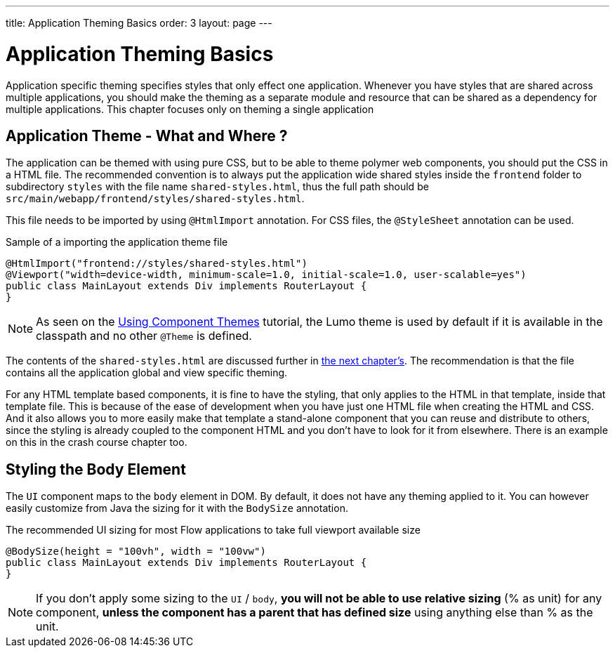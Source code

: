 ---
title: Application Theming Basics
order: 3
layout: page
---

= Application Theming Basics

Application specific theming specifies styles that only effect one application.
Whenever you have styles that are shared across multiple applications,
you should make the theming as a separate module and resource that can be shared as a dependency for multiple applications.
This chapter focuses only on theming a single application

== Application Theme - What and Where ?

The application can be themed with using pure CSS, but to be able to theme polymer web components,
you should put the CSS in a HTML file. The recommended convention is to always put the application wide shared styles inside the
`frontend` folder to subdirectory `styles` with the file name `shared-styles.html`,
thus the full path should be `src/main/webapp/frontend/styles/shared-styles.html`.

This file needs to be imported by using `@HtmlImport` annotation. For CSS files,
the `@StyleSheet` annotation can be used.

.Sample of a importing the application theme file
[source,java]
----
@HtmlImport("frontend://styles/shared-styles.html")
@Viewport("width=device-width, minimum-scale=1.0, initial-scale=1.0, user-scalable=yes")
public class MainLayout extends Div implements RouterLayout {
}
----

[NOTE]
As seen on the <<using-component-themes#,Using Component Themes>> tutorial, the Lumo theme is used by
default if it is available in the classpath and no other `@Theme` is defined.

The contents of the `shared-styles.html` are discussed further in <<theming-crash-course#,the next chapter's>>.
The recommendation is that the file contains all the application global and view specific theming.

For any HTML template based components, it is fine to have the styling, that only applies to the HTML in that template, inside that template file.
This is because of the ease of development when you have just one HTML file when creating the HTML and CSS.
And it also allows you to more easily make that template a stand-alone component that you can reuse and distribute to others,
since the styling is already coupled to the component HTML and you don't have to look for it from elsewhere.
There is an example on this in the crash course chapter too.

== Styling the Body Element

The `UI` component maps to the `body` element in DOM. By default, it does not have any theming applied to it.
You can however easily customize from Java the sizing for it with the `BodySize` annotation.

.The recommended UI sizing for most Flow applications to take full viewport available size
[source,java]
----
@BodySize(height = "100vh", width = "100vw")
public class MainLayout extends Div implements RouterLayout {
}
----

[NOTE]
If you don't apply some sizing to the `UI` / `body`, *you will not be able to use relative sizing* (% as unit) for any component,
*unless the component has a parent that has defined size* using anything else than % as the unit.
